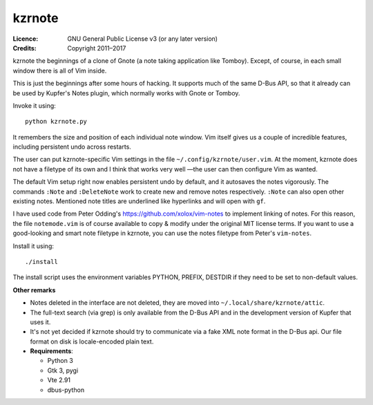 =======
kzrnote
=======

:Licence:   GNU General Public License v3 (or any later version)
:Credits:   Copyright 2011–2017

kzrnote the beginnings of a clone of Gnote (a note taking application like
Tomboy). Except, of course, in each small window there is all of Vim inside.

This is just the beginnings after some hours of hacking. It supports much of
the same D-Bus API, so that it already can be used by Kupfer's Notes plugin,
which normally works with Gnote or Tomboy.

Invoke it using::

    python kzrnote.py

It remembers the size and position of each individual note window. Vim
itself gives us a couple of incredible features, including persistent undo
across restarts.

The user can put kzrnote-specific Vim settings in the file
``~/.config/kzrnote/user.vim``. At the moment, kzrnote does not have a
filetype of its own and I think that works very well —the user can then
configure Vim as wanted.


The default Vim setup right now enables persistent undo by default, and it
autosaves the notes vigorously. The commands ``:Note`` and ``:DeleteNote``
work to create new and remove notes respectively. ``:Note`` can also open
other existing notes. Mentioned note titles are underlined like hyperlinks
and will open with ``gf``.

I have used code from Peter Odding's https://github.com/xolox/vim-notes to
implement linking of notes. For this reason, the file ``notemode.vim`` is of
course available to copy & modify under the original MIT license terms.
If you want to use a good-looking and smart note filetype in kzrnote, you can
use the notes filetype from Peter's ``vim-notes``.

Install it using::

    ./install

The install script uses the environment variables PYTHON, PREFIX, DESTDIR
if they need to be set to non-default values.

**Other remarks**

* Notes deleted in the interface are not deleted, they are moved into
  ``~/.local/share/kzrnote/attic``.
* The full-text search (via grep) is only available from the D-Bus API and
  in the development version of Kupfer that uses it.
* It's not yet decided if kzrnote should try to communicate via a fake XML
  note format in the D-Bus api. Our file format on disk is locale-encoded
  plain text.
* **Requirements**:

  + Python 3
  + Gtk 3, pygi
  + Vte 2.91
  + dbus-python

.. vim: ft=rst tw=76 sts=4
